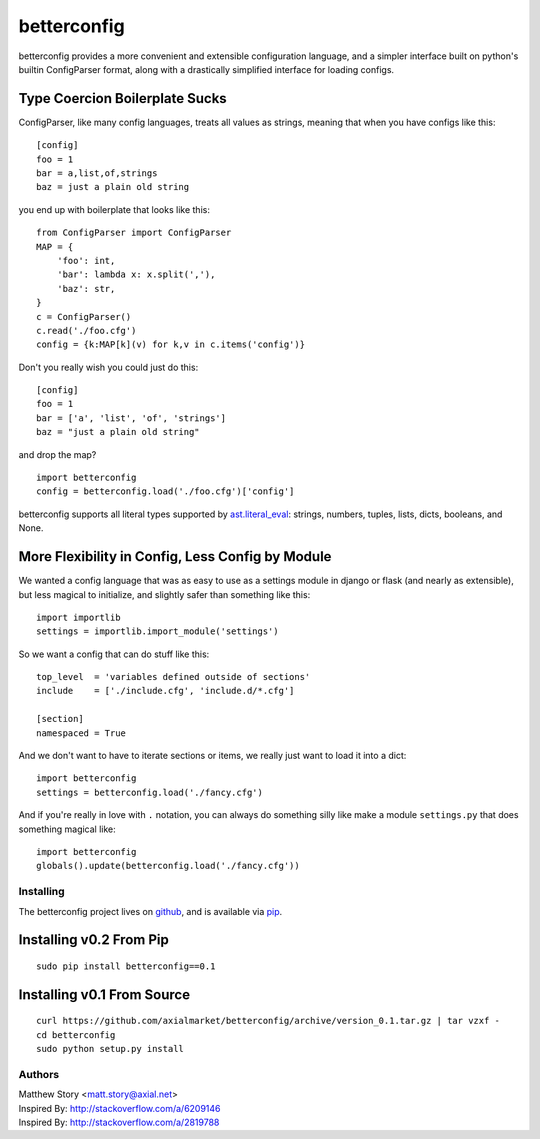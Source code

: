 ============
betterconfig
============

betterconfig provides a more convenient and extensible configuration language,
and a simpler interface built on python's builtin ConfigParser format, along
with a drastically simplified interface for loading configs.

Type Coercion Boilerplate Sucks
===============================

ConfigParser, like many config languages, treats all values as strings,
meaning that when you have configs like this:

::

    [config]
    foo = 1
    bar = a,list,of,strings
    baz = just a plain old string

you end up with boilerplate that looks like this:

::

    from ConfigParser import ConfigParser
    MAP = {
        'foo': int,
        'bar': lambda x: x.split(','),
        'baz': str,
    }
    c = ConfigParser()
    c.read('./foo.cfg')
    config = {k:MAP[k](v) for k,v in c.items('config')}

Don't you really wish you could just do this:

::

    [config]
    foo = 1
    bar = ['a', 'list', 'of', 'strings']
    baz = "just a plain old string"

and drop the map?

::

    import betterconfig
    config = betterconfig.load('./foo.cfg')['config']

betterconfig supports all literal types supported by ast.literal_eval_:
strings, numbers, tuples, lists, dicts, booleans, and None.

.. _ast.literal_eval: http://docs.python.org/2/library/ast.html#ast.literal_eval

More Flexibility in Config, Less Config by Module
=================================================

We wanted a config language that was as easy to use as a settings module in
django or flask (and nearly as extensible), but less magical to initialize,
and slightly safer than something like this:

::

    import importlib
    settings = importlib.import_module('settings')

So we want a config that can do stuff like this:

::

    top_level  = 'variables defined outside of sections'
    include    = ['./include.cfg', 'include.d/*.cfg']

    [section]
    namespaced = True

And we don't want to have to iterate sections or items, we really just want to
load it into a dict:

::

    import betterconfig
    settings = betterconfig.load('./fancy.cfg')

And if you're really in love with ``.`` notation, you can always do something
silly like make a module ``settings.py`` that does something magical like:

::

    import betterconfig
    globals().update(betterconfig.load('./fancy.cfg'))

Installing
----------

The betterconfig project lives on github_, and is available via pip_.

.. _github: https://github.com/axialmarket/betterconfig
.. _pip: https://pypi.python.org/pypi/betterconfig/0.1

Installing v0.2 From Pip
========================

::

    sudo pip install betterconfig==0.1

Installing v0.1 From Source
===========================

::

    curl https://github.com/axialmarket/betterconfig/archive/version_0.1.tar.gz | tar vzxf -
    cd betterconfig
    sudo python setup.py install



Authors
-------

| Matthew Story <matt.story@axial.net>
| Inspired By: http://stackoverflow.com/a/6209146
| Inspired By: http://stackoverflow.com/a/2819788
